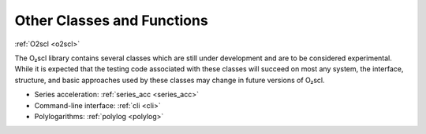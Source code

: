 Other Classes and Functions
===========================

:ref:`O2scl <o2scl>`

The O₂scl library contains several classes which are still
under development and are to be considered experimental. While it is
expected that the testing code associated with these classes will
succeed on most any system, the interface, structure, and basic
approaches used by these classes may change in future versions of
O₂scl.

- Series acceleration: :ref:`series_acc <series_acc>`
- Command-line interface: :ref:`cli <cli>`
- Polylogarithms: :ref:`polylog <polylog>`
